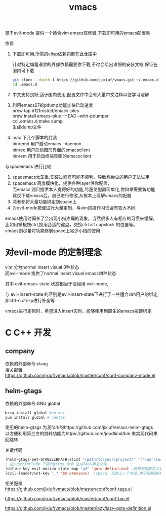 #+OPTIONS:   H:2 num:nil toc:t \n:t @:t ::t |:t ^:t -:t f:t *:t <:t
#+TITLE: vmacs

基于evil-mode 提供一个适合vim emacs双修者,下载即可用的emacs配置集

宗旨
1. 下载即可用,所需的elisp依赖包都在此仓库中

   针对特定编程语言的外部依赖需要你下载,不过会给出详细的安装文档,保证在国内可下载
   #+BEGIN_SRC sh
     git clone --depth 1 https://github.com/jixiuf/vmacs.git ~/.emacs.d
     cd .emacs.d
   #+END_SRC
2. 中文支持良好,适于国内使用,配置文件中会有大量中文注释以便学习理解
3. 利用emacs27的pdump功能加快启动速度
   brew tap d12frosted/emacs-plus
   brew install emacs-plus --HEAD --with-pdumper
   cd .emacs.d;make dump
    生成dump文件
4. mac 下几个脚本的封装
   bin/emd 用户启动emacs --daemon
   bin/ec 用户启动图形界面的emacsclient
   bin/em 用于启动终端界面的emacsclient


与spacemacs 进行比较
  1. spacemacs太笨重,安装过程有可能不顺利，导致想尝试的用户无法试用
  2. spacemacs 高度模块化，提供各种layer供你配置，
     而vmacs 则只提供本人觉得好的功能,尽量使配置简单化,你如果需要新功能
     建议下载vmacs后，自己进行修改,从根本上理解vmacs的配置
  3. 两者都将大量功能绑定到space上
  4. 对evil-mode按键进行大量定制，与vim的操作习惯会有较大不同

emacs使用时间长了会出现小指疼痛的现象，当然很多人有相应的习惯来缓解，
比如用掌根按ctrl,换用合适的键盘，交换ctrl alt  capslock 的位置等。
vmacs则尽量将功能移到space上减少小指的使用



* 对evil-mode 的定制理念
  vim 分为normal insert visual 3种状态
  而evil-mode 提供了normal insert visual  emacs四种状态

  其中 evil-emacs-state 状态相当于没起用 evil-mode,

  与 evil-insert-state 的区别是evil-insert-state下进行了一些适合vim用户的绑定,
  如ctrl-n ctrl-p进行补全等

  vmacs进行定制时，希望进入insert态时，能够使用到原生的emacs按键绑定

* C C++ 开发
** company
依赖的外部命令:clang
相关配置
https://github.com/jixiuf/vmacs/blob/master/conf/conf-company-mode.el
[[file:doc/company-c.png]]
** helm-gtags
   依赖的外部命令:GNU global
   #+BEGIN_SRC sh
     brew install global #on mac
     yum install global # centos
   #+END_SRC

   [[file:doc/helm-gtags-c.gif]]

   使用的helm-gtags 为我fork的https://github.com/jixiuf/emacs-helm-gtags
   以方便利用第三方的跳转功能为https://github.com/joodland/bm 来实现代码来回跳转

   关键代码
   #+BEGIN_SRC emacs-lisp
   (helm-gtags-set-GTAGSLIBPATH-alist "/path/to/your/project/" '("/usr/include" ))
   ; 在/usr/include 下运行gtags 命令 生成TAGS相关文件
   (define-key evil-motion-state-map "gd" 'goto-definition) ;跳转到函数定义处
   (evil-leader/set-key "," 'bm-previous)  ;space, 回到上一个书签,用于函数跳转后的跳回
   #+END_SRC
   相关配置
   https://github.com/jixiuf/vmacs/blob/master/conf/conf-tags.el

   https://github.com/jixiuf/vmacs/blob/master/conf/conf-bm.el

   https://github.com/jixiuf/vmacs/blob/master/lazy/lazy-goto-definition.el
